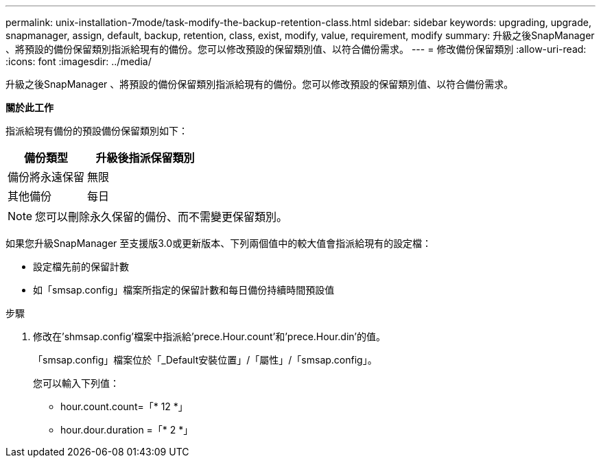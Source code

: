 ---
permalink: unix-installation-7mode/task-modify-the-backup-retention-class.html 
sidebar: sidebar 
keywords: upgrading, upgrade, snapmanager, assign, default, backup, retention, class, exist, modify, value, requirement, modify 
summary: 升級之後SnapManager 、將預設的備份保留類別指派給現有的備份。您可以修改預設的保留類別值、以符合備份需求。 
---
= 修改備份保留類別
:allow-uri-read: 
:icons: font
:imagesdir: ../media/


[role="lead"]
升級之後SnapManager 、將預設的備份保留類別指派給現有的備份。您可以修改預設的保留類別值、以符合備份需求。

*關於此工作*

指派給現有備份的預設備份保留類別如下：

[cols="2a,3a"]
|===
| 備份類型 | 升級後指派保留類別 


 a| 
備份將永遠保留
 a| 
無限



 a| 
其他備份
 a| 
每日

|===

NOTE: 您可以刪除永久保留的備份、而不需變更保留類別。

如果您升級SnapManager 至支援版3.0或更新版本、下列兩個值中的較大值會指派給現有的設定檔：

* 設定檔先前的保留計數
* 如「smsap.config」檔案所指定的保留計數和每日備份持續時間預設值


.步驟
. 修改在'shmsap.config'檔案中指派給'prece.Hour.count'和'prece.Hour.din'的值。
+
「smsap.config」檔案位於「_Default安裝位置」/「屬性」/「smsap.config」。

+
您可以輸入下列值：

+
** hour.count.count=「* 12 *」
** hour.dour.duration =「* 2 *」



